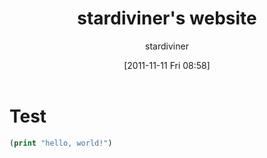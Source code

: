 #+TITLE: stardiviner's website
#+AUTHOR: stardiviner
#+DATE: [2011-11-11 Fri 08:58]

* Test

#+begin_src lisp
(print "hello, world!")
#+end_src
